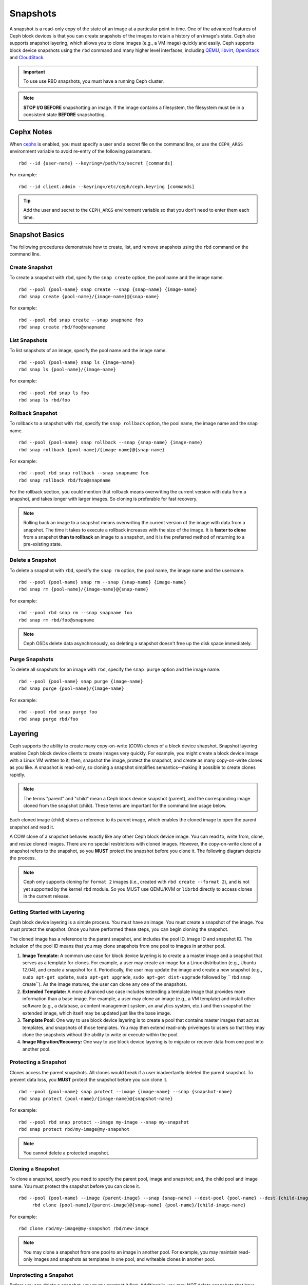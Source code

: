 ===========
 Snapshots
===========

.. index:: Ceph Block Device; snapshots

A snapshot is a read-only copy of the state of an image at a particular point in
time. One of the advanced features of Ceph block devices is that you can create
snapshots of the images to retain a history of an image's state. Ceph also
supports snapshot layering, which allows you to clone images (e.g., a VM image)
quickly and easily. Ceph supports block device snapshots using the ``rbd`` 
command and many higher level interfaces, including `QEMU`_, `libvirt`_, 
`OpenStack`_ and `CloudStack`_.

.. important:: To use use RBD snapshots, you must have a running Ceph cluster.

.. note:: **STOP I/O BEFORE** snapshotting an image.
   If the image contains a filesystem, the filesystem must be in a
   consistent state **BEFORE** snapshotting.
   
.. ditaa:: +------------+         +-------------+
           | {s}        |         | {s} c999    |
           |   Active   |<-------*|   Snapshot  |
           |   Image    |         |   of Image  |
           | (stop i/o) |         | (read only) |
           +------------+         +-------------+


Cephx Notes
===========

When `cephx`_ is enabled,  you must specify a user and a secret file
on the command line, or use the ``CEPH_ARGS`` environment variable
to avoid re-entry of the following parameters. ::

	rbd --id {user-name} --keyring=/path/to/secret [commands]

For example:: 

	rbd --id client.admin --keyring=/etc/ceph/ceph.keyring [commands]

.. tip:: Add the user and secret to the ``CEPH_ARGS`` environment 
   variable so that you don't need to enter them each time.


Snapshot Basics
===============

The following procedures demonstrate how to create, list, and remove
snapshots using the ``rbd`` command on the command line.

Create Snapshot
---------------

To create a snapshot with ``rbd``, specify the ``snap create`` option,  the pool
name and the image name.  ::

	rbd --pool {pool-name} snap create --snap {snap-name} {image-name}
	rbd snap create {pool-name}/{image-name}@{snap-name}

For example:: 

	rbd --pool rbd snap create --snap snapname foo
	rbd snap create rbd/foo@snapname
	

List Snapshots
--------------

To list snapshots of an image, specify the pool name and the image name. ::

	rbd --pool {pool-name} snap ls {image-name} 
	rbd snap ls {pool-name}/{image-name}

For example::

	rbd --pool rbd snap ls foo 
	rbd snap ls rbd/foo


Rollback Snapshot
-----------------

To rollback to a snapshot with ``rbd``, specify the ``snap rollback`` option, the
pool name, the image name and the snap name. ::

	rbd --pool {pool-name} snap rollback --snap {snap-name} {image-name}
	rbd snap rollback {pool-name}/{image-name}@{snap-name}

For example::

	rbd --pool rbd snap rollback --snap snapname foo
	rbd snap rollback rbd/foo@snapname



For the rollback section, you could mention that rollback means
overwriting the current version with data from a snapshot, and takes
longer with larger images. So cloning is preferable for fast recovery.

.. note:: Rolling back an image to a snapshot means overwriting 
   the current version of the image with data from a snapshot. The 
   time it takes to execute a rollback increases with the size of the 
   image. It is **faster to clone** from a snapshot **than to rollback** 
   an image to a snapshot, and it is the preferred method of returning
   to a pre-existing state.


Delete a Snapshot
-----------------

To delete a snapshot with ``rbd``, specify the ``snap rm`` option, the pool
name, the image name and the username. ::

	rbd --pool {pool-name} snap rm --snap {snap-name} {image-name}
	rbd snap rm {pool-name}/{image-name}@{snap-name}
	
For example:: 

	rbd --pool rbd snap rm --snap snapname foo
	rbd snap rm rbd/foo@snapname


.. note:: Ceph OSDs delete data asynchronously, so deleting a snapshot 
   doesn't free up the disk space immediately.

Purge Snapshots
---------------

To delete all snapshots for an image with ``rbd``, specify the ``snap purge``
option and the image name. ::

	rbd --pool {pool-name} snap purge {image-name}
	rbd snap purge {pool-name}/{image-name}

For example:: 

	rbd --pool rbd snap purge foo
	rbd snap purge rbd/foo


.. index:: Ceph Block Device; snapshot layering

Layering
========

Ceph supports the ability to create many copy-on-write (COW) clones of a block
device shapshot. Snapshot layering enables Ceph block device clients to create
images very quickly. For example, you might create a block device image with a
Linux VM written to it; then, snapshot the image, protect the snapshot, and
create as many copy-on-write clones as you like. A snapshot is read-only, 
so cloning a snapshot simplifies semantics--making it possible to create
clones rapidly.


.. ditaa:: +-------------+              +-------------+
           | {s} c999    |              | {s}         |
           |  Snapshot   | Child refers |  COW Clone  |
           |  of Image   |<------------*| of Snapshot |
           |             |  to Parent   |             |
           | (read only) |              | (writable)  |
           +-------------+              +-------------+
           
               Parent                        Child

.. note:: The terms "parent" and "child" mean a Ceph block device snapshot (parent),
   and the corresponding image cloned from the snapshot (child). These terms are
   important for the command line usage below.
   
Each cloned image (child) stores a reference to its parent image, which enables
the cloned image to open the parent snapshot and read it.   

A COW clone of a snapshot behaves exactly like any other Ceph block device
image. You can read to, write from, clone, and resize cloned images. There are
no special restrictions with cloned images. However, the copy-on-write clone of
a snapshot refers to the snapshot, so you **MUST** protect the snapshot before
you clone it. The following diagram depicts the process.

.. note:: Ceph only supports cloning for ``format 2`` images (i.e., created with 
  ``rbd create --format 2``), and is not yet supported by the kernel ``rbd`` module. 
  So you MUST use QEMU/KVM or ``librbd`` directly to access clones in the current
  release.

Getting Started with Layering
-----------------------------

Ceph block device layering is a simple process. You must have an image. You must
create a snapshot of the image. You must protect the snapshot. Once you have 
performed these steps, you can begin cloning the snapshot.

.. ditaa:: +----------------------------+        +-----------------------------+
           |                            |        |                             |
           | Create Block Device Image  |------->|      Create a Snapshot      |
           |                            |        |                             |
           +----------------------------+        +-----------------------------+
                                                                |
                         +--------------------------------------+ 
                         |
                         v
           +----------------------------+        +-----------------------------+
           |                            |        |                             |
           |   Protect the Snapshot     |------->|     Clone the Snapshot      |
           |                            |        |                             |
           +----------------------------+        +-----------------------------+


The cloned image has a reference to the parent snapshot, and includes the pool
ID,  image ID and snapshot ID. The inclusion of the pool ID means that you may
clone snapshots  from one pool to images in another pool.


#. **Image Template:** A common use case for block device layering is to create a
   a master image and a snapshot that serves as a template for clones. For example, 
   a user may create an image for a Linux distribution (e.g., Ubuntu 12.04), and 
   create a snapshot for it. Periodically, the user may update the image and create
   a new snapshot (e.g., ``sudo apt-get update``, ``sudo apt-get upgrade``,
   ``sudo apt-get dist-upgrade`` followed by ``	rbd snap create``). As the image
   matures, the user can clone any one of the snapshots.

#. **Extended Template:** A more advanced use case includes extending a template
   image that provides more information than a base image. For example, a user may
   clone an image (e.g., a VM template) and install other software (e.g., a database,
   a content management system, an analytics system, etc.) and then snapshot the 
   extended image, which itself may be updated just like the base image.

#. **Template Pool:** One way to use block device layering is to create a 
   pool that contains master images that act as templates, and snapshots of those
   templates. You may then extend read-only priveleges to users so that they 
   may clone the snapshots without the ability to write or execute within the pool.

#. **Image Migration/Recovery:** One way to use block device layering is to migrate
   or recover data from one pool into another pool.

Protecting a Snapshot
---------------------

Clones access the parent snapshots. All clones would break if a user inadvertantly 
deleted the parent snapshot. To prevent data loss, you **MUST** protect the
snapshot before you can clone it. ::

	rbd --pool {pool-name} snap protect --image {image-name} --snap {snapshot-name}	
	rbd snap protect {pool-name}/{image-name}@{snapshot-name}

For example::

	rbd --pool rbd snap protect --image my-image --snap my-snapshot
	rbd snap protect rbd/my-image@my-snapshot

.. note:: You cannot delete a protected snapshot.

Cloning a Snapshot
------------------

To clone a snapshot, specify you need to specify the parent pool, image and
snapshot; and, the child pool and image name. You must protect the snapshot
before  you can clone it. ::

   rbd --pool {pool-name} --image {parent-image} --snap {snap-name} --dest-pool {pool-name} --dest {child-image}
	rbd clone {pool-name}/{parent-image}@{snap-name} {pool-name}/{child-image-name}
	
For example:: 

	rbd clone rbd/my-image@my-snapshot rbd/new-image
	
.. note:: You may clone a snapshot from one pool to an image in another pool. For example, 
   you may maintain read-only images and snapshots as templates in one pool, and writeable
   clones in another pool.

Unprotecting a Snapshot
-----------------------

Before you can delete a snapshot, you must unprotect it first. Additionally,
you may *NOT* delete snapshots that have references from clones. You must
flatten each clone of a snapshot, before you can delete the snapshot. :: 

	rbd --pool {pool-name} snap unprotect --image {image-name} --snap {snapshot-name}
	rbd snap unprotect {pool-name}/{image-name}@{snapshot-name}

For example::

	rbd --pool rbd snap unprotect --image my-image --snap my-snapshot
	rbd snap unprotect rbd/my-image@my-snapshot


Listing Children of a Snapshot
------------------------------

To list the children of a snapshot, execute the following::

	rbd --pool {pool-name} snap children --image {image-name} --snap {snap-name}
	rbd snap children {pool-name}/{image-name}@{snapshot-name}

For example::

	rbd --pool rbd snap children --image my-image --snap my-snapshot
	rbd snap children rbd/my-image@my-snapshot


Flattening a Cloned Image
-------------------------

Cloned images retain a reference to the parent snapshot. When you remove the
reference from the child clone to the parent snapshot, you effectively "flatten"
the image by copying the information from the snapshot to the clone. The time
it takes to flatten a clone increases with the size of the snapshot. To delete 
a snapshot, you must flatten the child images first. ::

	rbd --pool {pool-name} flatten --image {image-name}
	rbd flatten {pool-name}/{image-name}

For example:: 

	rbd --pool rbd flatten --image my-image 
	rbd flatten rbd/my-image

.. note:: Since a flattened image contains all the information from the snapshot, 
   a flattened image will take up more storage space than a layered clone.


.. _cephx: ../../rados/operations/authentication/
.. _QEMU: ../qemu-rbd/
.. _OpenStack: ../rbd-openstack/
.. _CloudStack: ../rbd-cloudstack/
.. _libvirt: ../libvirt/
